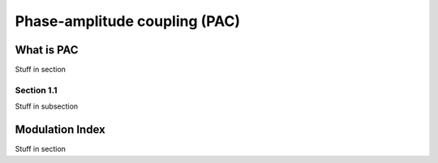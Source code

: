 Phase-amplitude coupling (PAC)
==============================


What is PAC
-----------

Stuff in section

Section 1.1
~~~~~~~~~~~

Stuff in subsection

Modulation Index
----------------

Stuff in section